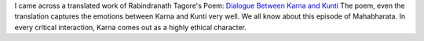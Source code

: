 .. title: Tagore Poem: Dialogue Between Karna and Kunti
.. slug: tagore-poem-dialogue-between-karna-and-kunti
.. date: 2020-01-19 09:54:18 UTC-08:00
.. tags: poetry, tagore, mahabharata
.. category: Literature
.. description: A reflection on Rabindranath Tagore's poem capturing the emotional dialogue between Karna and Kunti from the Mahabharata.

I came across a translated work of Rabindranath Tagore's Poem: `Dialogue Between Karna and Kunti`_
The poem, even the translation captures the emotions between Karna and Kunti very well. We all know about this
episode of Mahabharata. In every critical interaction, Karna comes out as a highly ethical character.

.. _Dialogue Between Karna and Kunti: https://parabaas.com/translation/database/translations/poems/RT_Karnakunti.html